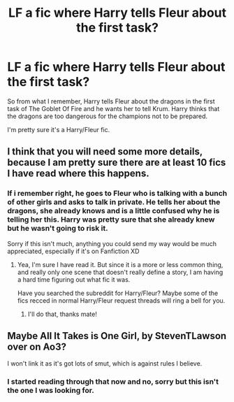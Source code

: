 #+TITLE: LF a fic where Harry tells Fleur about the first task?

* LF a fic where Harry tells Fleur about the first task?
:PROPERTIES:
:Author: Deadlydeerman
:Score: 3
:DateUnix: 1605996781.0
:DateShort: 2020-Nov-22
:FlairText: What's That Fic?
:END:
So from what I remember, Harry tells Fleur about the dragons in the first task of The Goblet Of Fire and he wants her to tell Krum. Harry thinks that the dragons are too dangerous for the champions not to be prepared.

I'm pretty sure it's a Harry/Fleur fic.


** I think that you will need some more details, because I am pretty sure there are at least 10 fics I have read where this happens.
:PROPERTIES:
:Author: Blubberinoo
:Score: 6
:DateUnix: 1605997661.0
:DateShort: 2020-Nov-22
:END:

*** If i remember right, he goes to Fleur who is talking with a bunch of other girls and asks to talk in private. He tells her about the dragons, she already knows and is a little confused why he is telling her this. Harry was pretty sure that she already knew but he wasn't going to risk it.

Sorry if this isn't much, anything you could send my way would be much appreciated, especially if it's on Fanfiction XD
:PROPERTIES:
:Author: Deadlydeerman
:Score: 1
:DateUnix: 1606000659.0
:DateShort: 2020-Nov-22
:END:

**** Yea, I'm sure I have read it. But since it is a more or less common thing, and really only one scene that doesn't really define a story, I am having a hard time figuring out what fic it was.

Have you searched the subreddit for Harry/Fleur? Maybe some of the fics recced in normal Harry/Fleur request threads will ring a bell for you.
:PROPERTIES:
:Author: Blubberinoo
:Score: 3
:DateUnix: 1606000812.0
:DateShort: 2020-Nov-22
:END:

***** I'll do that, thanks mate!
:PROPERTIES:
:Author: Deadlydeerman
:Score: 1
:DateUnix: 1606001878.0
:DateShort: 2020-Nov-22
:END:


** Maybe All It Takes is One Girl, by StevenTLawson over on Ao3?

I won't link it as it's got lots of smut, which is against rules I believe.
:PROPERTIES:
:Author: Cyfric_G
:Score: 2
:DateUnix: 1605999105.0
:DateShort: 2020-Nov-22
:END:

*** I started reading through that now and no, sorry but this isn't the one I was looking for.
:PROPERTIES:
:Author: Deadlydeerman
:Score: 1
:DateUnix: 1606000251.0
:DateShort: 2020-Nov-22
:END:
